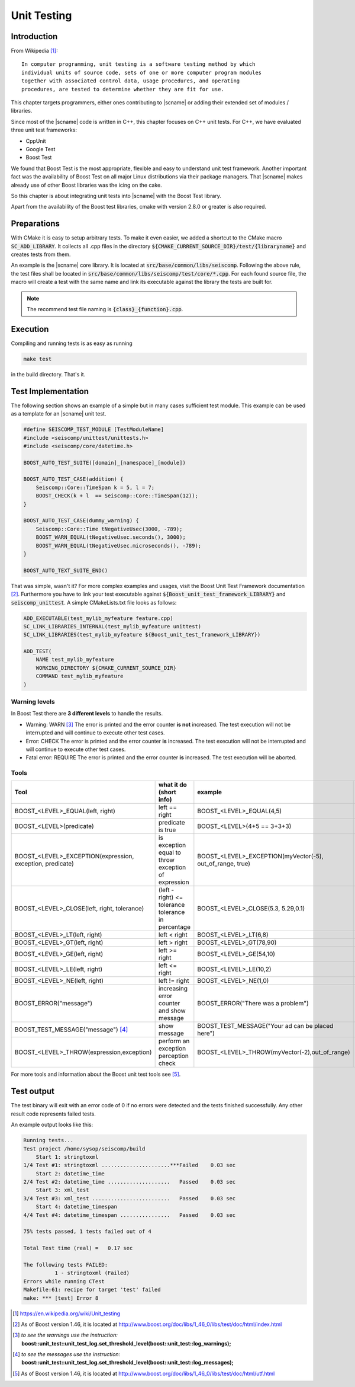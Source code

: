 .. _unittests:

************
Unit Testing
************

Introduction
============

From Wikipedia [#WPUT]_: ::

   In computer programming, unit testing is a software testing method by which
   individual units of source code, sets of one or more computer program modules
   together with associated control data, usage procedures, and operating
   procedures, are tested to determine whether they are fit for use.

This chapter targets programmers, either ones contributing to |scname| or
adding their extended set of modules / libraries.

Since most of the |scname| code is written in C++, this chapter focuses on
C++ unit tests. For C++, we have evaluated three unit test frameworks:

* CppUnit
* Google Test
* Boost Test

We found that Boost Test is the most appropriate, flexible and easy to
understand unit test framework. Another important fact was the availability of
Boost Test on all major Linux distributions via their package managers. That
|scname| makes already use of other Boost libraries was the icing on the cake.

So this chapter is about integrating unit tests into |scname| with the Boost Test
library.

Apart from the availability of the Boost test libraries, cmake with version
2.8.0 or greater is also required.


Preparations
============

With CMake it is easy to setup arbitrary tests. To make it even easier, we
added a shortcut to the CMake macro :code:`SC_ADD_LIBRARY`. It collects all .cpp
files in the directory :code:`${CMAKE_CURRENT_SOURCE_DIR}/test/{libraryname}`
and creates tests from them.

An example is the |scname| core library. It is located at
:code:`src/base/common/libs/seiscomp`. Following the above rule, the test files
shall be located in :code:`src/base/common/libs/seiscomp/test/core/*.cpp`. For each
found source file, the macro will create a test with the same name and link
its executable against the library the tests are built for.

.. note::

   The recommend test file naming is :code:`{class}_{function}.cpp`.


Execution
=========

Compiling and running tests is as easy as running

.. code-block:: sh

   make test

in the build directory. That's it.


Test Implementation
===================

The following section shows an example of a simple but in many cases sufficient
test module. This example can be used as a template for an |scname| unit test.

.. code-block:: cpp

   #define SEISCOMP_TEST_MODULE [TestModuleName]
   #include <seiscomp/unittest/unittests.h>
   #include <seiscomp/core/datetime.h>

   BOOST_AUTO_TEST_SUITE([domain]_[namespace]_[module])

   BOOST_AUTO_TEST_CASE(addition) {
       Seiscomp::Core::TimeSpan k = 5, l = 7;
       BOOST_CHECK(k + l  == Seiscomp::Core::TimeSpan(12));
   }

   BOOST_AUTO_TEST_CASE(dummy_warning) {
       Seiscomp::Core::Time tNegativeUsec(3000, -789);
       BOOST_WARN_EQUAL(tNegativeUsec.seconds(), 3000);
       BOOST_WARN_EQUAL(tNegativeUsec.microseconds(), -789);
   }

   BOOST_AUTO_TEXT_SUITE_END()

That was simple, wasn't it? For more complex examples and usages, visit the
Boost Unit Test Framework documentation [#b1]_. Furthermore you have to link
your test executable against :code:`${Boost_unit_test_framework_LIBRARY}` and
:code:`seiscomp_unittest`. A simple CMakeLists.txt file looks as follows:

.. code-block:: cmake

   ADD_EXECUTABLE(test_mylib_myfeature feature.cpp)
   SC_LINK_LIBRARIES_INTERNAL(test_mylib_myfeature unittest)
   SC_LINK_LIBRARIES(test_mylib_myfeature ${Boost_unit_test_framework_LIBRARY})

   ADD_TEST(
       NAME test_mylib_myfeature
       WORKING_DIRECTORY ${CMAKE_CURRENT_SOURCE_DIR}
       COMMAND test_mylib_myfeature
   )


Warning levels
--------------

In Boost Test there are **3 different levels** to handle the results.

- Warning: WARN [#b2]_
  The error is printed and the error counter **is not** increased.
  The test execution will not be interrupted and will continue to execute other
  test cases.

- Error: CHECK
  The error is printed and the error counter **is** increased.
  The test execution will not be interrupted and will continue to execute other
  test cases.

- Fatal error: REQUIRE
  The error is printed and the error counter **is** increased.
  The test execution will be aborted.


Tools
-----

+-----------------------------------------------------------+-------------------------------------------+-----------------------------------------------------------+-----------------------------+
|                           Tool                            | what it do (short info)                   | example                                                   | return value                |
+===========================================================+===========================================+===========================================================+=============================+
| BOOST_<LEVEL>_EQUAL(left, right)                          | left == right                             | BOOST_<LEVEL>_EQUAL(4,5)                                  |         true or false       |
+-----------------------------------------------------------+-------------------------------------------+-----------------------------------------------------------+-----------------------------+
| BOOST_<LEVEL>(predicate)                                  | predicate is true                         | BOOST_<LEVEL>(4+5 == 3+3+3)                               | if false, both results show |
+-----------------------------------------------------------+-------------------------------------------+-----------------------------------------------------------+-----------------------------+
| BOOST_<LEVEL>_EXCEPTION(expression, exception, predicate) | is exception equal to throw               | BOOST_<LEVEL>_EXCEPTION(myVector(-5), out_of_range, true) | if false, show the exactly  |
|                                                           | exception of expression                   |                                                           |          exception          |
+-----------------------------------------------------------+-------------------------------------------+-----------------------------------------------------------+-----------------------------+
| BOOST_<LEVEL>_CLOSE(left, right, tolerance)               | (left - right) <= tolerance               | BOOST_<LEVEL>_CLOSE(5.3, 5.29,0.1)                        |    if false, the exactly    |
|                                                           | tolerance in percentage                   |                                                           |      tolerance is show      |
+-----------------------------------------------------------+-------------------------------------------+-----------------------------------------------------------+-----------------------------+
| BOOST_<LEVEL>_LT(left, right)                             | left < right                              | BOOST_<LEVEL>_LT(6,8)                                     |         true or false       |
+-----------------------------------------------------------+-------------------------------------------+-----------------------------------------------------------+-----------------------------+
| BOOST_<LEVEL>_GT(left, right)                             | left > right                              | BOOST_<LEVEL>_GT(78,90)                                   |         true or false       |
+-----------------------------------------------------------+-------------------------------------------+-----------------------------------------------------------+-----------------------------+
| BOOST_<LEVEL>_GE(left, right)                             | left >= right                             | BOOST_<LEVEL>_GE(54,10)                                   |         true or false       |
+-----------------------------------------------------------+-------------------------------------------+-----------------------------------------------------------+-----------------------------+
| BOOST_<LEVEL>_LE(left, right)                             | left <= right                             | BOOST_<LEVEL>_LE(10,2)                                    |         true or false       |
+-----------------------------------------------------------+-------------------------------------------+-----------------------------------------------------------+-----------------------------+
| BOOST_<LEVEL>_NE(left, right)                             | left != right                             | BOOST_<LEVEL>_NE(1,0)                                     |         true or false       |
+-----------------------------------------------------------+-------------------------------------------+-----------------------------------------------------------+-----------------------------+
| BOOST_ERROR("message")                                    | increasing error counter and show message | BOOST_ERROR("There was a problem")                        |            message          |
+-----------------------------------------------------------+-------------------------------------------+-----------------------------------------------------------+-----------------------------+
| BOOST_TEST_MESSAGE("message") [#b3]_                      | show message                              | BOOST_TEST_MESSAGE("Your ad can be placed here")          |            message          |
+-----------------------------------------------------------+-------------------------------------------+-----------------------------------------------------------+-----------------------------+
| BOOST_<LEVEL>_THROW(expression,exception)                 | perform an exception perception check     | BOOST_<LEVEL>_THROW(myVector(-2),out_of_range)            |         true or false       |
+-----------------------------------------------------------+-------------------------------------------+-----------------------------------------------------------+-----------------------------+

For more tools and information about the Boost unit test tools see [#b4]_.


Test output
===========

The test binary will exit with an error code of 0 if no errors were detected
and the tests finished successfully. Any other result code represents failed
tests.

An example output looks like this:

.. code::

   Running tests...
   Test project /home/sysop/seiscomp/build
       Start 1: stringtoxml
   1/4 Test #1: stringtoxml ......................***Failed    0.03 sec
       Start 2: datetime_time
   2/4 Test #2: datetime_time ....................   Passed    0.03 sec
       Start 3: xml_test
   3/4 Test #3: xml_test .........................   Passed    0.03 sec
       Start 4: datetime_timespan
   4/4 Test #4: datetime_timespan ................   Passed    0.03 sec

   75% tests passed, 1 tests failed out of 4

   Total Test time (real) =   0.17 sec

   The following tests FAILED:
             1 - stringtoxml (Failed)
   Errors while running CTest
   Makefile:61: recipe for target 'test' failed
   make: *** [test] Error 8

.. [#WPUT] https://en.wikipedia.org/wiki/Unit_testing
.. [#b1] As of Boost version 1.46, it is located at http://www.boost.org/doc/libs/1_46_0/libs/test/doc/html/index.html
.. [#b2] *to see the warnings use the instruction:* **boost::unit_test::unit_test_log.set_threshold_level(boost::unit_test::log_warnings);**
.. [#b3] *to see the messages use the instruction:* **boost::unit_test::unit_test_log.set_threshold_level(boost::unit_test::log_messages);**
.. [#b4] As of Boost version 1.46, it is located at http://www.boost.org/doc/libs/1_46_0/libs/test/doc/html/utf.html
